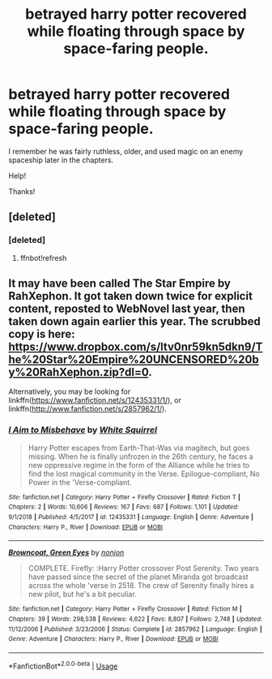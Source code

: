#+TITLE: betrayed harry potter recovered while floating through space by space-faring people.

* betrayed harry potter recovered while floating through space by space-faring people.
:PROPERTIES:
:Author: ScanP
:Score: 1
:DateUnix: 1596034873.0
:DateShort: 2020-Jul-29
:FlairText: What's That Fic?
:END:
I remember he was fairly ruthless, older, and used magic on an enemy spaceship later in the chapters.

Help!

Thanks!


** [deleted]
:PROPERTIES:
:Score: 1
:DateUnix: 1596062168.0
:DateShort: 2020-Jul-30
:END:

*** [deleted]
:PROPERTIES:
:Score: 1
:DateUnix: 1596062187.0
:DateShort: 2020-Jul-30
:END:

**** ffnbot!refresh
:PROPERTIES:
:Author: YOB1997
:Score: 1
:DateUnix: 1596097515.0
:DateShort: 2020-Jul-30
:END:


** It may have been called The Star Empire by RahXephon. It got taken down twice for explicit content, reposted to WebNovel last year, then taken down again earlier this year. The scrubbed copy is here: [[https://www.dropbox.com/s/ltv0nr59kn5dkn9/The%20Star%20Empire%20UNCENSORED%20by%20RahXephon.zip?dl=0]].

Alternatively, you may be looking for linkffn([[https://www.fanfiction.net/s/12435331/1/]]), or linkffn([[http://www.fanfiction.net/s/2857962/1/]]).
:PROPERTIES:
:Author: YOB1997
:Score: 1
:DateUnix: 1596062436.0
:DateShort: 2020-Jul-30
:END:

*** [[https://www.fanfiction.net/s/12435331/1/][*/I Aim to Misbehave/*]] by [[https://www.fanfiction.net/u/5339762/White-Squirrel][/White Squirrel/]]

#+begin_quote
  Harry Potter escapes from Earth-That-Was via magitech, but goes missing. When he is finally unfrozen in the 26th century, he faces a new oppressive regime in the form of the Alliance while he tries to find the lost magical community in the Verse. Epilogue-compliant, No Power in the 'Verse-compliant.
#+end_quote

^{/Site/:} ^{fanfiction.net} ^{*|*} ^{/Category/:} ^{Harry} ^{Potter} ^{+} ^{Firefly} ^{Crossover} ^{*|*} ^{/Rated/:} ^{Fiction} ^{T} ^{*|*} ^{/Chapters/:} ^{2} ^{*|*} ^{/Words/:} ^{10,606} ^{*|*} ^{/Reviews/:} ^{167} ^{*|*} ^{/Favs/:} ^{687} ^{*|*} ^{/Follows/:} ^{1,101} ^{*|*} ^{/Updated/:} ^{9/1/2018} ^{*|*} ^{/Published/:} ^{4/5/2017} ^{*|*} ^{/id/:} ^{12435331} ^{*|*} ^{/Language/:} ^{English} ^{*|*} ^{/Genre/:} ^{Adventure} ^{*|*} ^{/Characters/:} ^{Harry} ^{P.,} ^{River} ^{*|*} ^{/Download/:} ^{[[http://www.ff2ebook.com/old/ffn-bot/index.php?id=12435331&source=ff&filetype=epub][EPUB]]} ^{or} ^{[[http://www.ff2ebook.com/old/ffn-bot/index.php?id=12435331&source=ff&filetype=mobi][MOBI]]}

--------------

[[https://www.fanfiction.net/s/2857962/1/][*/Browncoat, Green Eyes/*]] by [[https://www.fanfiction.net/u/649528/nonjon][/nonjon/]]

#+begin_quote
  COMPLETE. Firefly: :Harry Potter crossover Post Serenity. Two years have passed since the secret of the planet Miranda got broadcast across the whole 'verse in 2518. The crew of Serenity finally hires a new pilot, but he's a bit peculiar.
#+end_quote

^{/Site/:} ^{fanfiction.net} ^{*|*} ^{/Category/:} ^{Harry} ^{Potter} ^{+} ^{Firefly} ^{Crossover} ^{*|*} ^{/Rated/:} ^{Fiction} ^{M} ^{*|*} ^{/Chapters/:} ^{39} ^{*|*} ^{/Words/:} ^{298,538} ^{*|*} ^{/Reviews/:} ^{4,622} ^{*|*} ^{/Favs/:} ^{8,807} ^{*|*} ^{/Follows/:} ^{2,748} ^{*|*} ^{/Updated/:} ^{11/12/2006} ^{*|*} ^{/Published/:} ^{3/23/2006} ^{*|*} ^{/Status/:} ^{Complete} ^{*|*} ^{/id/:} ^{2857962} ^{*|*} ^{/Language/:} ^{English} ^{*|*} ^{/Genre/:} ^{Adventure} ^{*|*} ^{/Characters/:} ^{Harry} ^{P.,} ^{River} ^{*|*} ^{/Download/:} ^{[[http://www.ff2ebook.com/old/ffn-bot/index.php?id=2857962&source=ff&filetype=epub][EPUB]]} ^{or} ^{[[http://www.ff2ebook.com/old/ffn-bot/index.php?id=2857962&source=ff&filetype=mobi][MOBI]]}

--------------

*FanfictionBot*^{2.0.0-beta} | [[https://github.com/tusing/reddit-ffn-bot/wiki/Usage][Usage]]
:PROPERTIES:
:Author: FanfictionBot
:Score: 1
:DateUnix: 1596062458.0
:DateShort: 2020-Jul-30
:END:
